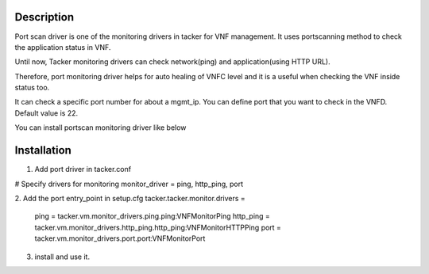 
Description
===========

Port scan driver is one of the monitoring drivers in tacker for VNF management.
It uses portscanning method to check the application status in VNF.

Until now, Tacker monitoring drivers can check network(ping) and
application(using HTTP URL).

Therefore, port monitoring driver helps for auto
healing of VNFC level and it is a useful when checking the
VNF inside status too.

It can check a specific port number for about a mgmt_ip.
You can define port  that you want to check in the VNFD.
Default value is 22.

You can install portscan monitoring driver like below

Installation
===========

1. Add port driver in tacker.conf

# Specify drivers for monitoring
monitor_driver = ping, http_ping, port

2. Add the port entry_point in setup.cfg
tacker.tacker.monitor.drivers =
    ping = tacker.vm.monitor_drivers.ping.ping:VNFMonitorPing
    http_ping = tacker.vm.monitor_drivers.http_ping.http_ping:VNFMonitorHTTPPing
    port = tacker.vm.monitor_drivers.port.port:VNFMonitorPort


3. install and use it.
